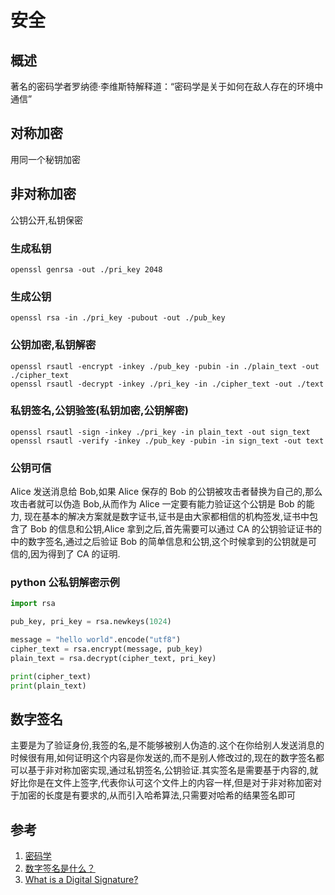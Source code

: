 * 安全
** 概述
著名的密码学者罗纳德·李维斯特解释道：“密码学是关于如何在敌人存在的环境中通信”
** 对称加密
用同一个秘钥加密
** 非对称加密
公钥公开,私钥保密
*** 生成私钥
#+begin_src shell 
openssl genrsa -out ./pri_key 2048
#+end_src 
*** 生成公钥
#+begin_src shell
openssl rsa -in ./pri_key -pubout -out ./pub_key
#+end_src 
*** 公钥加密,私钥解密
#+begin_src shell
openssl rsautl -encrypt -inkey ./pub_key -pubin -in ./plain_text -out ./cipher_text
openssl rsautl -decrypt -inkey ./pri_key -in ./cipher_text -out ./text
#+end_src
*** 私钥签名,公钥验签(私钥加密,公钥解密)
#+begin_src shell
openssl rsautl -sign -inkey ./pri_key -in plain_text -out sign_text
openssl rsautl -verify -inkey ./pub_key -pubin -in sign_text -out text
#+end_src
*** 公钥可信
Alice 发送消息给 Bob,如果 Alice 保存的 Bob 的公钥被攻击者替换为自己的,那么攻击者就可以伪造 Bob,从而作为 Alice 一定要有能力验证这个公钥是 Bob 的能力,
现在基本的解决方案就是数字证书,证书是由大家都相信的机构签发,证书中包含了 Bob 的信息和公钥,Alice 拿到之后,首先需要可以通过 CA 的公钥验证证书的中的数字签名,通过之后验证 Bob 的简单信息和公钥,这个时候拿到的公钥就是可信的,因为得到了 CA 的证明.
*** python 公私钥解密示例
#+begin_src python
import rsa

pub_key, pri_key = rsa.newkeys(1024)

message = "hello world".encode("utf8")
cipher_text = rsa.encrypt(message, pub_key)
plain_text = rsa.decrypt(cipher_text, pri_key)

print(cipher_text)
print(plain_text)
#+end_src 

** 数字签名
主要是为了验证身份,我签的名,是不能够被别人伪造的.这个在你给别人发送消息的时候很有用,如何证明这个内容是你发送的,而不是别人修改过的,现在的数字签名都可以基于非对称加密实现,通过私钥签名,公钥验证.其实签名是需要基于内容的,就好比你是在文件上签字,代表你认可这个文件上的内容一样,但是对于非对称加密对于加密的长度是有要求的,从而引入哈希算法,只需要对哈希的结果签名即可
** 参考
1. [[https://zh.wikipedia.org/wiki/%E5%AF%86%E7%A0%81%E5%AD%A6][密码学]] 
2. [[http://www.ruanyifeng.com/blog/2011/08/what_is_a_digital_signature.html][数字签名是什么？]]
3. [[http://www.youdzone.com/signature.html][What is a Digital Signature?]] 


